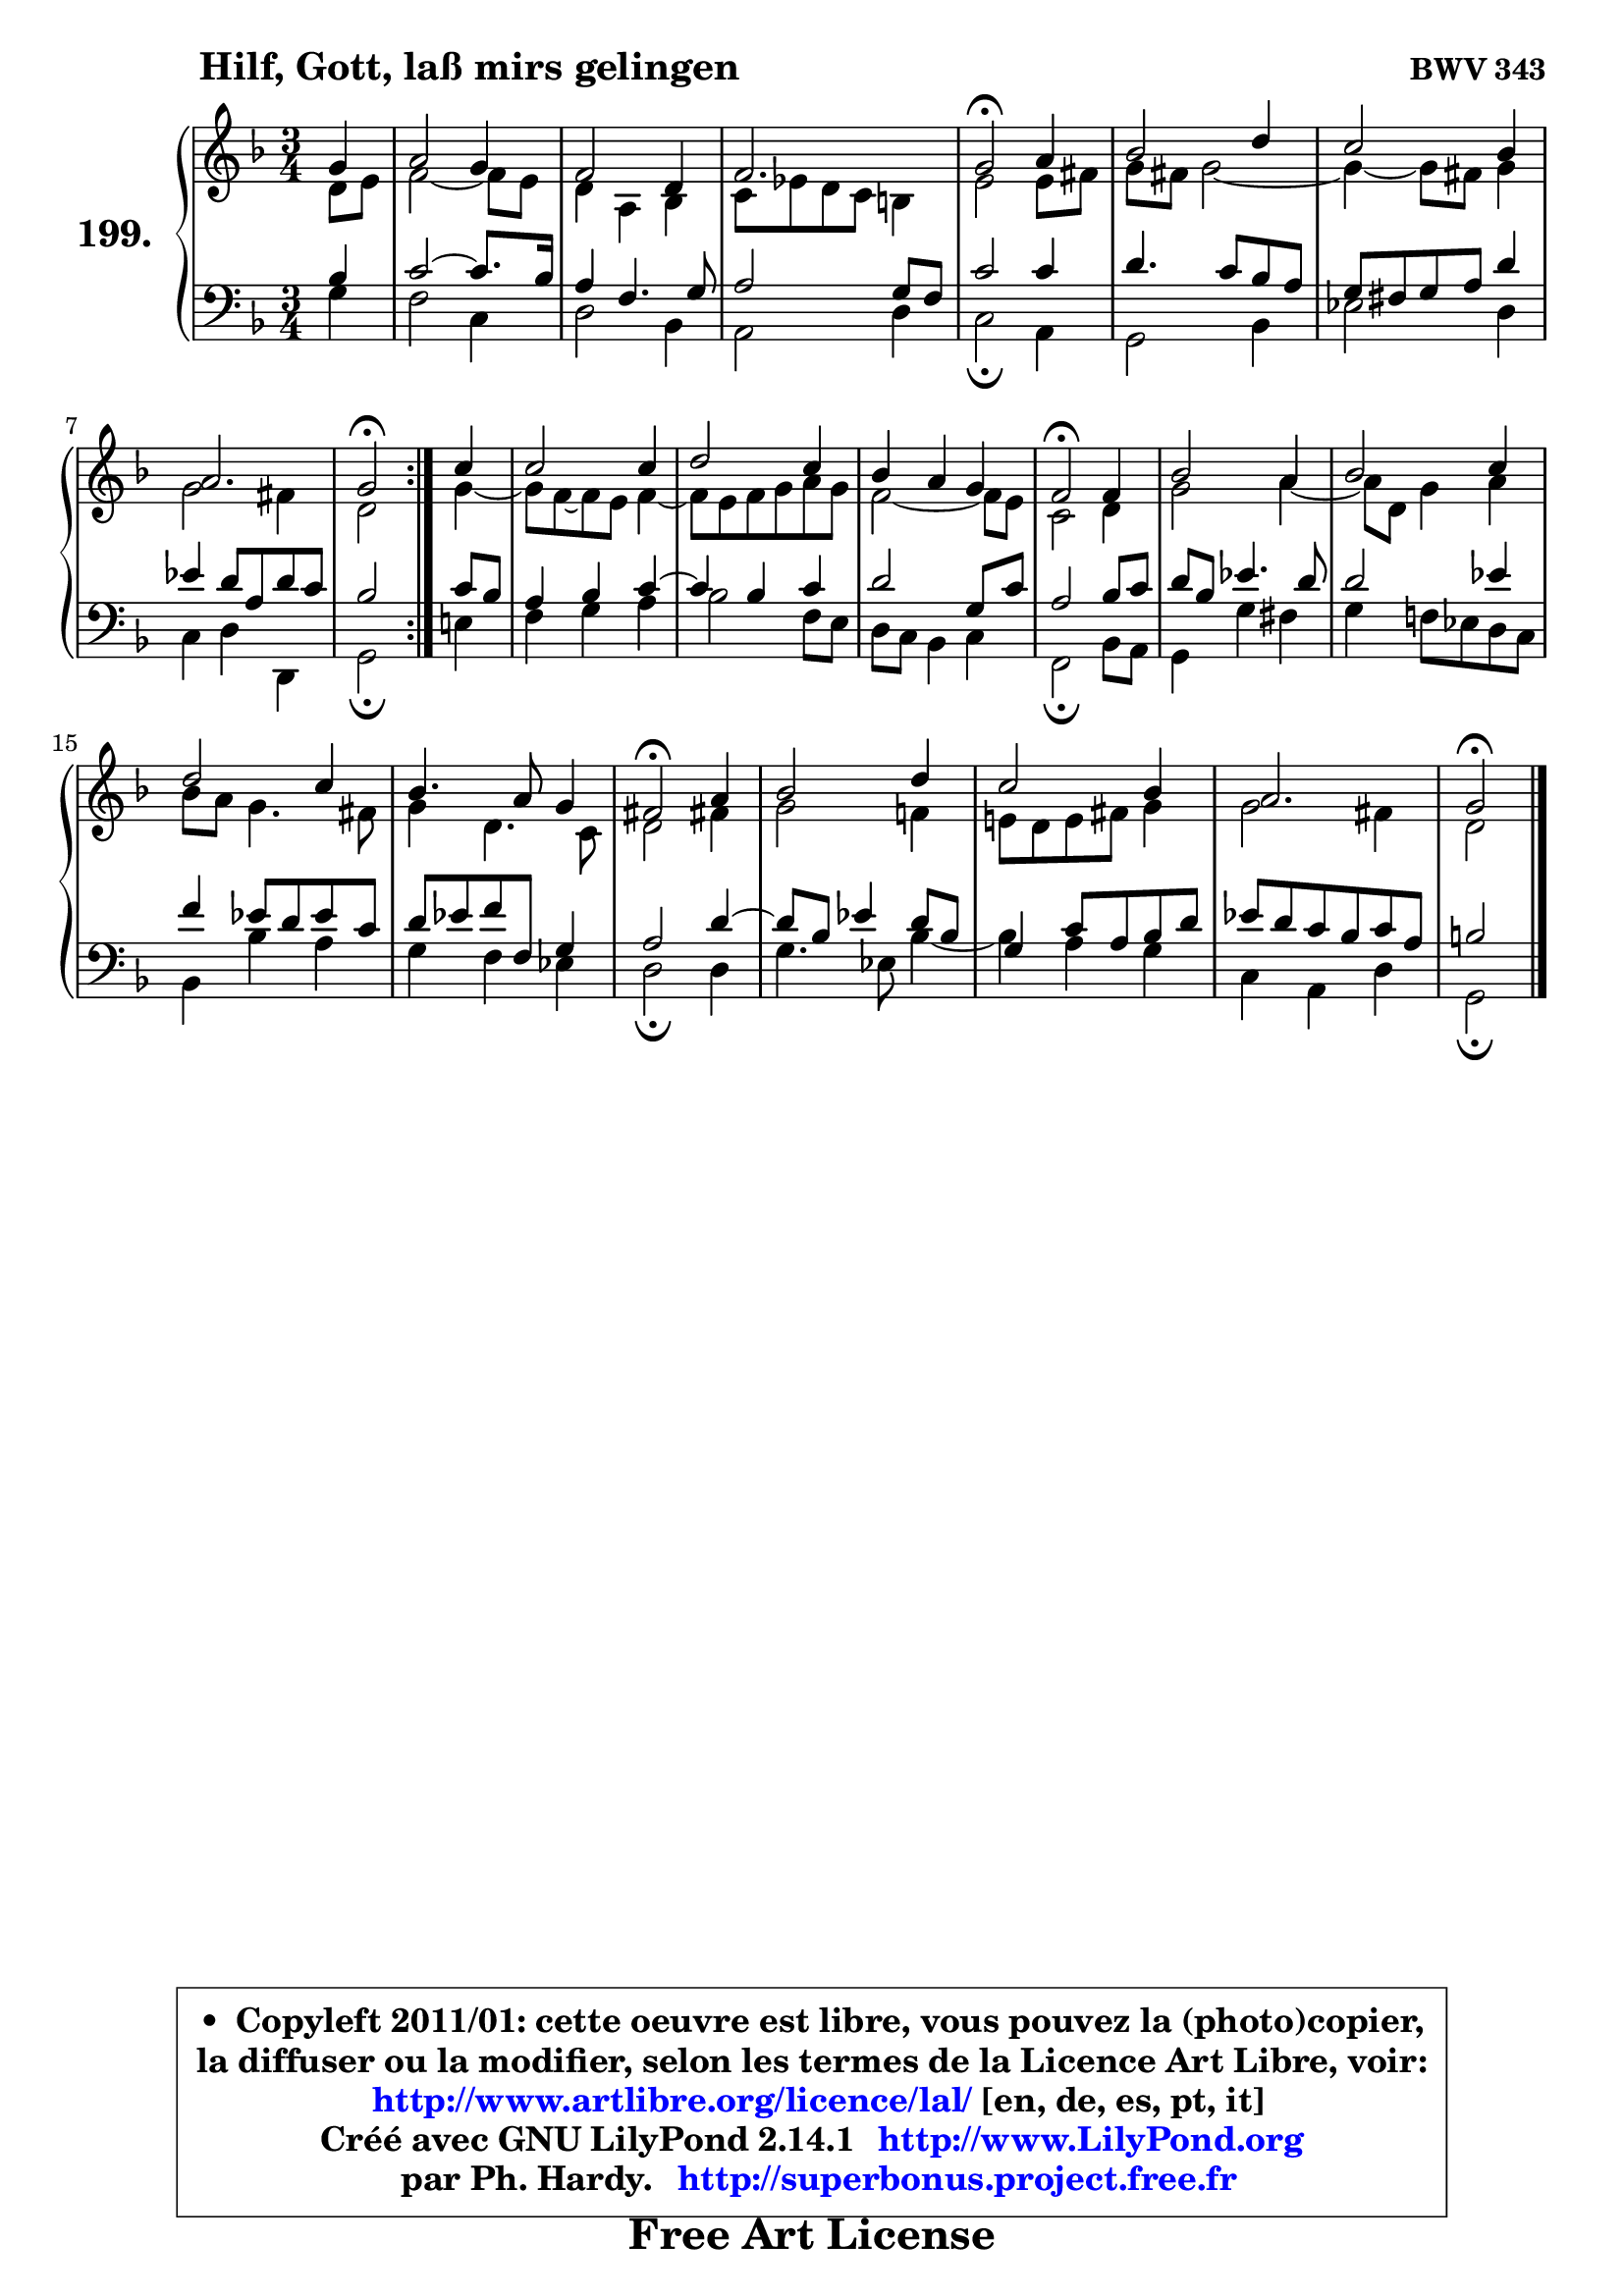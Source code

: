 
\version "2.14.1"

    \paper {
%	system-system-spacing #'padding = #0.1
%	score-system-spacing #'padding = #0.1
%	ragged-bottom = ##f
%	ragged-last-bottom = ##f
	}

    \header {
      opus = \markup { \bold "BWV 343" }
      piece = \markup { \hspace #9 \fontsize #2 \bold "Hilf, Gott, laß mirs gelingen" }
      maintainer = "Ph. Hardy"
      maintainerEmail = "superbonus.project@free.fr"
      lastupdated = "2011/Jul/20"
      tagline = \markup { \fontsize #3 \bold "Free Art License" }
      copyright = \markup { \fontsize #3  \bold   \override #'(box-padding .  1.0) \override #'(baseline-skip . 2.9) \box \column { \center-align { \fontsize #-2 \line { • \hspace #0.5 Copyleft 2011/01: cette oeuvre est libre, vous pouvez la (photo)copier, } \line { \fontsize #-2 \line {la diffuser ou la modifier, selon les termes de la Licence Art Libre, voir: } } \line { \fontsize #-2 \with-url #"http://www.artlibre.org/licence/lal/" \line { \fontsize #1 \hspace #1.0 \with-color #blue http://www.artlibre.org/licence/lal/ [en, de, es, pt, it] } } \line { \fontsize #-2 \line { Créé avec GNU LilyPond 2.14.1 \with-url #"http://www.LilyPond.org" \line { \with-color #blue \fontsize #1 \hspace #1.0 \with-color #blue http://www.LilyPond.org } } } \line { \hspace #1.0 \fontsize #-2 \line {par Ph. Hardy. } \line { \fontsize #-2 \with-url #"http://superbonus.project.free.fr" \line { \fontsize #1 \hspace #1.0 \with-color #blue http://superbonus.project.free.fr } } } } } }

	  }

  guidemidi = {
	\repeat volta 2 {
        r4 |
        R2. |
        R2. |
        R2. |
        \tempo 4 = 34 r2 \tempo 4 = 78 r4 |
        R2. |
        R2. |
        R2. |
        \tempo 4 = 34 r2 \tempo 4 = 78 } %fin du repeat
        r4 |
        R2. |
        R2. |
        R2. |
        \tempo 4 = 34 r2 \tempo 4 = 78 r4 |
        R2. |
        R2. |
        R2. |
        R2. |
        \tempo 4 = 34 r2 \tempo 4 = 78 r4 |
        R2. |
        R2. |
        R2. |
        \tempo 4 = 34 r2 
	}

  upper = {
	\time 3/4
        \key g \dorian % f \major
	\clef treble
        \partial 4
	\voiceOne
	<< { 
	% SOPRANO
	\set Voice.midiInstrument = "acoustic grand"
	\relative c'' {
	\repeat volta 2 {
        g4 |
        a2 g4 |
        f2 d4 |
        f2. |
        g2\fermata a4 |
        bes2 d4 |
        c2 bes4 |
        a2. |
        g2\fermata } %fin du repeat
        c4 |
        c2 c4 |
        d2 c4 |
        bes4 a g |
        f2\fermata f4 |
        bes2 a4 |
        bes2 c4 |
        d2 c4 |
        bes4. a8 g4 |
        fis2\fermata a4 |
        bes2 d4 |
        c2 bes4 |
        a2. |
        g2\fermata
        \bar "|."
	} % fin de relative
	}

	\context Voice="1" { \voiceTwo 
	% ALTO
	\set Voice.midiInstrument = "acoustic grand"
	\relative c' {
	\repeat volta 2 {
        d8 e |
        f2 ~ f8 e |
        d4 a bes |
        c8 es d c b4 |
        e2 e8 fis |
        g8 fis g2 ~ |
	g4 ~ g8 fis8 g4 |
        g2 fis4 |
        d2 } %fin du repeat
        g4 ~ |
	g8 f ~ f8 e f4 ~ |
	f8 e8 f g a g |
        f2 ~ f8 e |
        c2 d4 |
        g2 a4 ~ |
	a8 d,8 g4 a |
        bes8 a g4. fis8 |
        g4 d4. c8 |
        d2 fis!4 |
        g2 f!4 |
        e!8 d e fis g4 |
        g2 fis4 |
        d2
        \bar "|."
	} % fin de relative
	\oneVoice
	} >>
	}

    lower = {
	\time 3/4
	\key g \dorian % f \major
	\clef bass
        \partial 4
	\voiceOne
	<< { 
	% TENOR
	\set Voice.midiInstrument = "acoustic grand"
	\relative c' {
	\repeat volta 2 {
        bes4 |
        c2 ~ c8. bes16 |
        a4 f4. g8 |
        a2 g8 f |
        c'2 c4 |
        d4. c8 bes a |
        g8 fis g a d4 |
        es4 d8 a d c |
        bes2 } %fin du repeat
        c8 bes |
        a4 bes c4 ~ |
	c4 bes4 c |
        d2 g,8 c |
        a2 bes8 c |
        d8 bes es4. d8 |
        d2 es4 |
        f4 es8 d es c |
        d8 es f f, g4 |
        a2 d4 ~ |
	d8 bes8 es4 d8 bes |
        g4 c8 a bes d |
        es8 d c bes c a |
        b2
        \bar "|."
	} % fin de relative
	}
	\context Voice="1" { \voiceTwo 
	% BASS
	\set Voice.midiInstrument = "acoustic grand"
	\relative c' {
	\repeat volta 2 {
        g4 |
        f2 c4 |
        d2 bes4 |
        a2 d4 |
        c2\fermata a4 |
        g2 bes4 |
        es2 d4 |
        c4 d d, |
        g2\fermata } %fin du repeat
        e'!4 |
        f4 g a |
        bes2 f8 e |
        d8 c bes4 c |
        f,2\fermata bes8 a |
        g4 g' fis |
        g4 f!8 es d c |
        bes4 bes' a |
        g4 f es |
        d2\fermata d4 |
        g4. es8 bes'4 ~ |
	bes4 a4 g |
        c,4 a d |
        g,2\fermata
        \bar "|."
	} % fin de relative
	\oneVoice
	} >>
	}


    \score { 

	\new PianoStaff <<
	\set PianoStaff.instrumentName = \markup { \bold \huge "199." }
	\new Staff = "upper" \upper
	\new Staff = "lower" \lower
	>>

    \layout {
%	ragged-last = ##f
	   }

         } % fin de score

  \score {
    \unfoldRepeats { << \guidemidi \upper \lower >> }
    \midi {
    \context {
     \Staff
      \remove "Staff_performer"
               }

     \context {
      \Voice
       \consists "Staff_performer"
                }

     \context { 
      \Score
      tempoWholesPerMinute = #(ly:make-moment 78 4)
		}
	    }
	}

